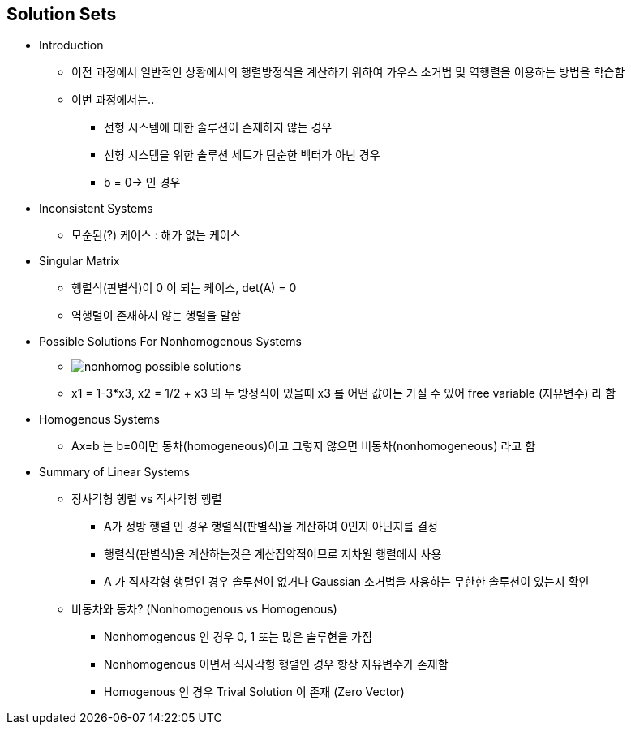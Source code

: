 == Solution Sets

 * Introduction
   ** 이전 과정에서 일반적인 상황에서의 행렬방정식을 계산하기 위하여 가우스 소거법 및 역행렬을 이용하는 방법을 학습함
   ** 이번 과정에서는..
      *** 선형 시스템에 대한 솔루션이 존재하지 않는 경우
      *** 선형 시스템을 위한 솔루션 세트가 단순한 벡터가 아닌 경우
      *** b = 0→ 인 경우
 * Inconsistent Systems
   ** 모순된(?) 케이스 : 해가 없는 케이스
 * Singular Matrix
   ** 행렬식(판별식)이 0 이 되는 케이스, det(A) = 0
   ** 역행렬이 존재하지 않는 행렬을 말함
 * Possible Solutions For Nonhomogenous Systems
   ** image:https://s3.amazonaws.com/dq-content/178/nonhomog_possible_solutions.svg[]
   ** x1 = 1-3*x3, x2 = 1/2 + x3 의 두 방정식이 있을때 x3 를 어떤 값이든 가질 수 있어 free variable (자유변수) 라 함
 * Homogenous Systems
   ** Ax=b 는 b=0이면 동차(homogeneous)이고 그렇지 않으면 비동차(nonhomogeneous) 라고 함
 * Summary of Linear Systems
   ** 정사각형 행렬 vs 직사각형 행렬
      *** A가 정방 행렬 인 경우 행렬식(판별식)을 계산하여 0인지 아닌지를 결정
      *** 행렬식(판별식)을 계산하는것은 계산집약적이므로 저차원 행렬에서 사용
      *** A 가 직사각형 행렬인 경우 솔루션이 없거나 Gaussian 소거법을 사용하는 무한한 솔루션이 있는지 확인
   ** 비동차와 동차? (Nonhomogenous vs Homogenous)
      *** Nonhomogenous 인 경우 0, 1 또는 많은 솔루현을 가짐
      *** Nonhomogenous 이면서 직사각형 행렬인 경우 항상 자유변수가 존재함
      *** Homogenous 인 경우 Trival Solution 이 존재 (Zero Vector)
